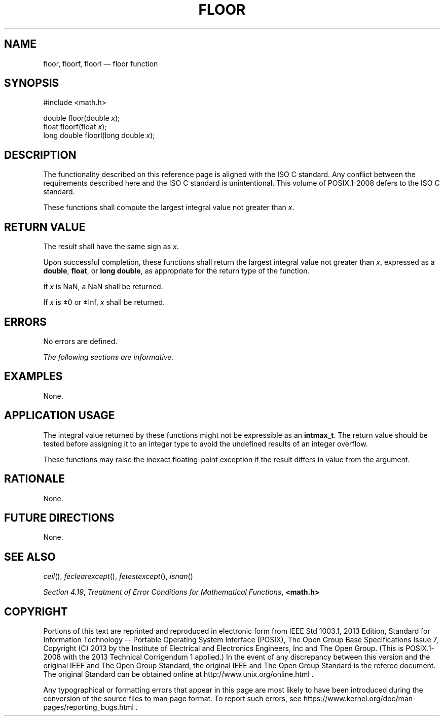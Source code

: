 '\" et
.TH FLOOR "3" 2013 "IEEE/The Open Group" "POSIX Programmer's Manual"

.SH NAME
floor,
floorf,
floorl
\(em floor function
.SH SYNOPSIS
.LP
.nf
#include <math.h>
.P
double floor(double \fIx\fP);
float floorf(float \fIx\fP);
long double floorl(long double \fIx\fP);
.fi
.SH DESCRIPTION
The functionality described on this reference page is aligned with the
ISO\ C standard. Any conflict between the requirements described here and the
ISO\ C standard is unintentional. This volume of POSIX.1\(hy2008 defers to the ISO\ C standard.
.P
These functions shall compute the largest integral value not greater
than
.IR x .
.SH "RETURN VALUE"
The result shall have the same sign as
.IR x .
.P
Upon successful completion, these functions shall return the largest
integral value not greater than
.IR x ,
expressed as a
.BR double ,
.BR float ,
or
.BR "long double" ,
as appropriate for the return type of the function.
.P
If
.IR x
is NaN, a NaN shall be returned.
.P
If
.IR x
is \(+-0 or \(+-Inf,
.IR x
shall be returned.
.SH ERRORS
No errors are defined.
.LP
.IR "The following sections are informative."
.SH EXAMPLES
None.
.SH "APPLICATION USAGE"
The integral value returned by these functions might not be expressible
as an
.BR intmax_t .
The return value should be tested before assigning it to an integer
type to avoid the undefined results of an integer overflow.
.P
These functions may raise the inexact floating-point exception if the
result differs in value from the argument.
.SH RATIONALE
None.
.SH "FUTURE DIRECTIONS"
None.
.SH "SEE ALSO"
.IR "\fIceil\fR\^(\|)",
.IR "\fIfeclearexcept\fR\^(\|)",
.IR "\fIfetestexcept\fR\^(\|)",
.IR "\fIisnan\fR\^(\|)"
.P
.IR "Section 4.19" ", " "Treatment of Error Conditions for Mathematical Functions",
.IR "\fB<math.h>\fP"
.SH COPYRIGHT
Portions of this text are reprinted and reproduced in electronic form
from IEEE Std 1003.1, 2013 Edition, Standard for Information Technology
-- Portable Operating System Interface (POSIX), The Open Group Base
Specifications Issue 7, Copyright (C) 2013 by the Institute of
Electrical and Electronics Engineers, Inc and The Open Group.
(This is POSIX.1-2008 with the 2013 Technical Corrigendum 1 applied.) In the
event of any discrepancy between this version and the original IEEE and
The Open Group Standard, the original IEEE and The Open Group Standard
is the referee document. The original Standard can be obtained online at
http://www.unix.org/online.html .

Any typographical or formatting errors that appear
in this page are most likely
to have been introduced during the conversion of the source files to
man page format. To report such errors, see
https://www.kernel.org/doc/man-pages/reporting_bugs.html .
